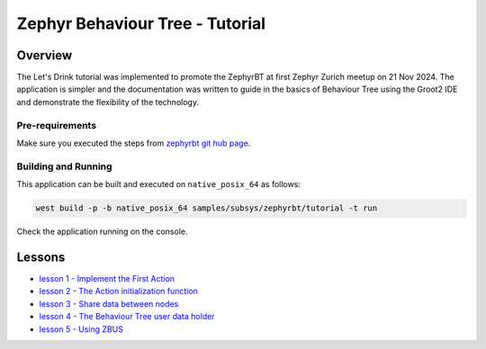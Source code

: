 .. Copyright (c) 2024 O.S. Systems Software LTDA.
.. Copyright (c) 2024 Freedom Veiculos Eletricos
.. SPDX-License-Identifier: Apache-2.0
.. _zephyrbt_tutorial:

Zephyr Behaviour Tree - Tutorial
################################

Overview
********

The Let's Drink tutorial was implemented to promote the ZephyrBT at
first Zephyr Zurich meetup on 21 Nov 2024. The application is simpler
and the documentation was written to guide in the basics of Behaviour
Tree using the Groot2 IDE and demonstrate the flexibility of the
technology.

.. image:: lessons/img/Zephyr-meetup-general-Zurich-Switzerland-November-21-2024.webp
  :scale: 50 %
  :alt: Zephyr meetup Zurich Switzerland November 21-2024

Pre-requirements
================

Make sure you executed the steps from `zephyrbt git hub page`_.

.. _zephyrbt git hub page:
  https://github.com/OSSystems/ZephyrBT

Building and Running
====================

This application can be built and executed on ``native_posix_64`` as follows:

.. code-block:: console

   west build -p -b native_posix_64 samples/subsys/zephyrbt/tutorial -t run

Check the application running on the console.

Lessons
*******

* `lesson 1 - Implement the First Action`_
* `lesson 2 - The Action initialization function`_
* `lesson 3 - Share data between nodes`_
* `lesson 4 - The Behaviour Tree user data holder`_
* `lesson 5 - Using ZBUS`_

.. _lesson 1 - Implement the First Action:
  lessons/lesson-1/lesson-1.rst

.. _lesson 2 - The Action initialization function:
  lessons/lesson-2/lesson-2.rst

.. _lesson 3 - Share data between nodes:
  lessons/lesson-3/lesson-3.rst

.. _lesson 4 - The Behaviour Tree user data holder:
  lessons/lesson-4/lesson-4.rst

.. _lesson 5 - Using ZBUS:
  lessons/lesson-5/lesson-5.rst
